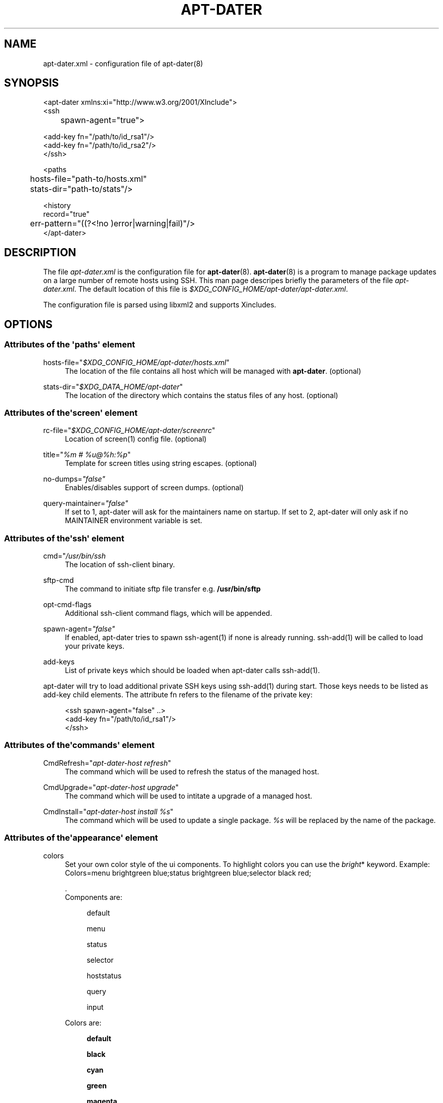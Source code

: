 '\" t
.\"     Title: APT-DATER
.\"    Author: 
.\" Generator: DocBook XSL Stylesheets v1.78.1 <http://docbook.sf.net/>
.\"      Date: February 28, 2015
.\"    Manual: Config File Manual
.\"    Source: apt-dater
.\"  Language: English
.\"
.TH "APT\-DATER" "5" "February 28, 2015" "apt\-dater" "Config File Manual"
.\" -----------------------------------------------------------------
.\" * Define some portability stuff
.\" -----------------------------------------------------------------
.\" ~~~~~~~~~~~~~~~~~~~~~~~~~~~~~~~~~~~~~~~~~~~~~~~~~~~~~~~~~~~~~~~~~
.\" http://bugs.debian.org/507673
.\" http://lists.gnu.org/archive/html/groff/2009-02/msg00013.html
.\" ~~~~~~~~~~~~~~~~~~~~~~~~~~~~~~~~~~~~~~~~~~~~~~~~~~~~~~~~~~~~~~~~~
.ie \n(.g .ds Aq \(aq
.el       .ds Aq '
.\" -----------------------------------------------------------------
.\" * set default formatting
.\" -----------------------------------------------------------------
.\" disable hyphenation
.nh
.\" disable justification (adjust text to left margin only)
.ad l
.\" -----------------------------------------------------------------
.\" * MAIN CONTENT STARTS HERE *
.\" -----------------------------------------------------------------
.SH "NAME"
apt-dater.xml \- configuration file of apt\-dater(8)
.SH "SYNOPSIS"
.sp
.nf

<apt\-dater xmlns:xi="http://www\&.w3\&.org/2001/XInclude">
    <ssh
	spawn\-agent="true">

        <add\-key fn="/path/to/id_rsa1"/>
        <add\-key fn="/path/to/id_rsa2"/>
    </ssh>

    <paths
	hosts\-file="path\-to/hosts\&.xml"
	stats\-dir="path\-to/stats"/>

    <history
        record="true"
	err\-pattern="((?<!no )error|warning|fail)"/>
</apt\-dater>

    
.fi
.SH "DESCRIPTION"
.PP
The file
\fIapt\-dater\&.xml\fR
is the configuration file for
\fBapt\-dater\fR(8)\&.
\fBapt\-dater\fR(8) is a program to manage package updates on a large number of remote hosts using SSH\&. This man page descripes briefly the parameters of the file
\fIapt\-dater\&.xml\fR\&. The default location of this file is
\fI$XDG_CONFIG_HOME/apt\-dater/apt\-dater\&.xml\fR\&.
.PP
The configuration file is parsed using libxml2 and supports Xincludes\&.
.SH "OPTIONS"
.SS "Attributes of the \*(Aqpaths\*(Aq element"
.PP
hosts\-file="\fI$XDG_CONFIG_HOME/apt\-dater/hosts\&.xml\fR"
.RS 4
The location of the file contains all host which will be managed with
\fBapt\-dater\fR\&. (optional)
.RE
.PP
stats\-dir="\fI$XDG_DATA_HOME/apt\-dater\fR"
.RS 4
The location of the directory which contains the status files of any host\&. (optional)
.RE
.SS "Attributes of the\*(Aqscreen\*(Aq element"
.PP
rc\-file="\fI$XDG_CONFIG_HOME/apt\-dater/screenrc\fR"
.RS 4
Location of screen(1) config file\&. (optional)
.RE
.PP
title="\fI%m # %u@%h:%p\fR"
.RS 4
Template for screen titles using string escapes\&. (optional)
.RE
.PP
no\-dumps=\fI"false"\fR
.RS 4
Enables/disables support of screen dumps\&. (optional)
.RE
.PP
query\-maintainer=\fI"false"\fR
.RS 4
If set to 1, apt\-dater will ask for the maintainers name on startup\&. If set to 2, apt\-dater will only ask if no MAINTAINER environment variable is set\&.
.RE
.SS "Attributes of the\*(Aqssh\*(Aq element"
.PP
cmd="\fI/usr/bin/ssh\fR
.RS 4
The location of ssh\-client binary\&.
.RE
.PP
sftp\-cmd
.RS 4
The command to initiate sftp file transfer e\&.g\&.
\fB/usr/bin/sftp\fR
.RE
.PP
opt\-cmd\-flags
.RS 4
Additional ssh\-client command flags, which will be appended\&.
.RE
.PP
spawn\-agent=\fI"false"\fR
.RS 4
If enabled, apt\-dater tries to spawn ssh\-agent(1) if none is already running\&. ssh\-add(1) will be called to load your private keys\&.
.RE
.PP
add\-keys
.RS 4
List of private keys which should be loaded when apt\-dater calls ssh\-add(1)\&.
.RE
.PP
apt\-dater will try to load additional private SSH keys using ssh\-add(1) during start\&. Those keys needs to be listed as
add\-key
child elements\&. The attribute
fn
refers to the filename of the private key:
.sp
.if n \{\
.RS 4
.\}
.nf

<ssh spawn\-agent="false" \&.\&.>
  <add\-key fn="/path/to/id_rsa1"/>
</ssh>
 
     
.fi
.if n \{\
.RE
.\}
.sp
.SS "Attributes of the\*(Aqcommands\*(Aq element"
.PP
CmdRefresh="\fIapt\-dater\-host refresh\fR"
.RS 4
The command which will be used to refresh the status of the managed host\&.
.RE
.PP
CmdUpgrade="\fIapt\-dater\-host upgrade\fR"
.RS 4
The command which will be used to intitate a upgrade of a managed host\&.
.RE
.PP
CmdInstall="\fIapt\-dater\-host install %s\fR"
.RS 4
The command which will be used to update a single package\&.
\fI%s\fR
will be replaced by the name of the package\&.
.RE
.SS "Attributes of the\*(Aqappearance\*(Aq element"
.PP
colors
.RS 4
Set your own color style of the ui components\&. To highlight colors you can use the
\fIbright\fR* keyword\&. Example: Colors=menu brightgreen blue;status brightgreen blue;selector black red;
.sp
\&.
   Components are:
.PP
.RS 4
default
.RE
.PP
.RS 4
menu
.RE
.PP
.RS 4
status
.RE
.PP
.RS 4
selector
.RE
.PP
.RS 4
hoststatus
.RE
.PP
.RS 4
query
.RE
.PP
.RS 4
input
.RE
.sp
Colors are:
.PP
.RS 4
\fBdefault\fR
.RE
.PP
.RS 4
\fBblack\fR
.RE
.PP
.RS 4
\fBcyan\fR
.RE
.PP
.RS 4
\fBgreen\fR
.RE
.PP
.RS 4
\fBmagenta\fR
.RE
.PP
.RS 4
\fBred\fR
.RE
.PP
.RS 4
\fBwhite\fR
.RE
.PP
.RS 4
\fByellow\fR
.RE
.RE
.SS "Attributes of the\*(Aqauto\-ref\*(Aq element"
.PP
enabled=\fI"true"\fR
.RS 4
Enabled the auto refresh feature if compiled in (see README\&.autoref)\&.
.RE
.SS "Attributes of the\*(Aqnotify\*(Aq element"
.PP
beep=\fI"true"\fR
.RS 4
Enables user notification by terminal bell\&.
.RE
.PP
flash=\fI"true"\fR
.RS 4
Enables user notification by terminal flashing\&.
.RE
.SS "Attributes of the\*(Aqhistory\*(Aq element"
.PP
err\-pattern="\fI((?<!no )error|warning|fail)\fR"
.RS 4
A regular expression pattern to match the screen output\&. A match indicates the user should be asked to review the output (using less)\&. (Optional)
.RE
.PP
record=\fI"true"\fR
.RS 4
Enables session recording using script(1)\&. (Optional)
.RE
.SS "Attributes of the\*(Aqhooks\*(Aq element"
.PP
pre\-update="\fI/etc/apt\-dater/pre\-upg\&.d\fR", pre\-refresh="\fI/etc/apt\-dater/pre\-ref\&.d\fR", pre\-install="\fI/etc/apt\-dater/pre\-ins\&.d\fR", pre\-connect="\fI/etc/apt\-dater/pre\-con\&.d\fR", post\-update="\fI/etc/apt\-dater/post\-upg\&.d\fR", post\-refresh="\fI/etc/apt\-dater/post\-ref\&.d\fR", post\-install="\fI/etc/apt\-dater/post\-ins\&.d\fR", post\-connect="\fI/etc/apt\-dater/post\-con\&.d\fR"
.RS 4
Hooks to be run before and after an action on a host is done\&. The values should be path names, any executable script within these directories will be run by
\fBrun\-parts\fR(8)\&.
.RE
.SH "STRING ESCAPES"
\fBapt\-dater\fR(8) provides an string escape mechanism\&. The escape character is \*(Aq%\*(Aq\&.

    .sp
.it 1 an-trap
.nr an-no-space-flag 1
.nr an-break-flag 1
.br
.B Table\ \&1.\ \&List of supported escapes.
.TS
allbox tab(:);
l l.
T{
escape
T}:T{
replaced by
T}
.T&
l l
l l
l l
l l
l l
l l
l l.
T{
%
T}:T{
escape character
T}
T{
h
T}:T{
hostname
T}
T{
H
T}:T{
SSH hostname used for connecting
T}
T{
m
T}:T{
maintainer name
T}
T{
p
T}:T{
SSH port number
T}
T{
u
T}:T{
SSH username
T}
T{
U
T}:T{
SSH username appended by '@', empty string if no SSH username is configured.
T}
.TE
.sp 1
.SH "FILES"
.PP
\fIapt\-dater\&.xml\fR
.RS 4
The configuration file of apt\-dater\&.
.RE
.PP
\fIhosts\&.xml\fR
.RS 4
Contains all hosts you would like to manage\&.
.RE
.SH "SEE ALSO"
.PP
apt\-dater(8), apt\-get(1), debtrack, screen(1), script(1), ssh(1),
\m[blue]\fBXDG Base Directory Specification\fR\m[]\&\s-2\u[1]\d\s+2\&.
.SH "AUTHORS"
.PP
\fBThomas Liske\fR <\&liske@ibh\&.de\&>
.RS 4
maintainer
.RE
.PP
\fBAndre Ellguth\fR
.RS 4
ex\-maintainer
.RE
.SH "COPYRIGHT"
.br
Copyright \(co 2008-2015 IBH IT-Service GmbH [\m[blue]\fBhttps://www\&.ibh\&.de/\fR\m[]]
.br
.SH "NOTES"
.IP " 1." 4
XDG Base Directory Specification
.RS 4
\%http://www.freedesktop.org/Standards/basedir-spec
.RE
